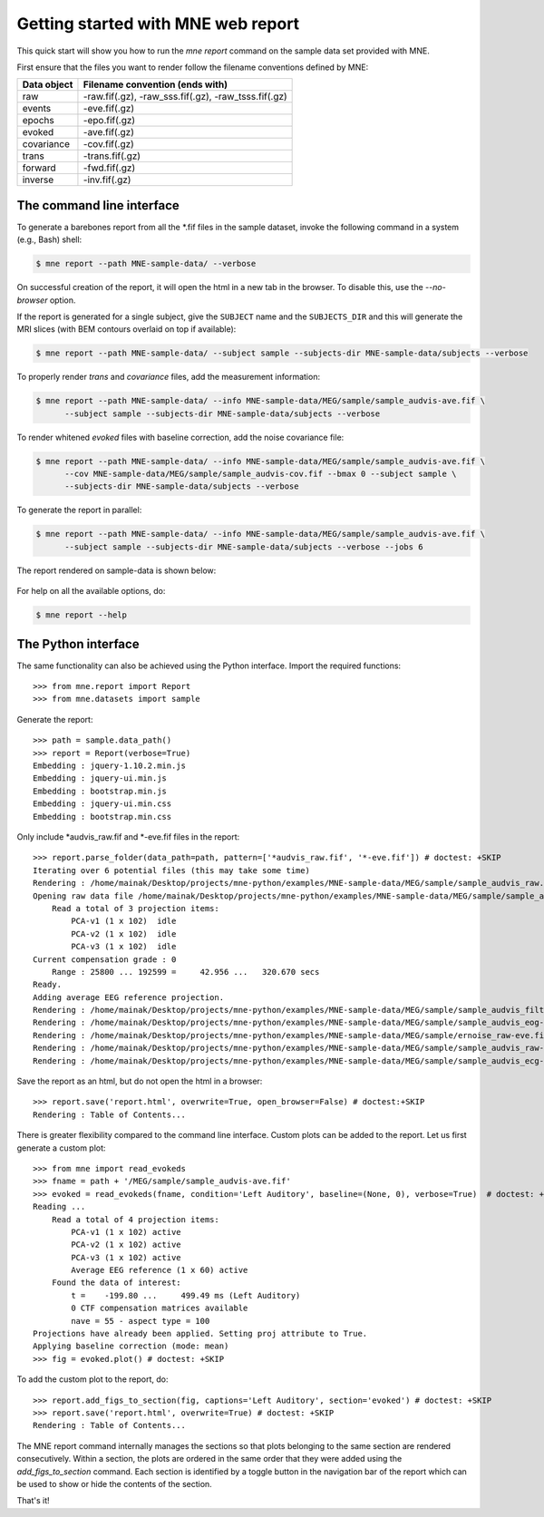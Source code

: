 .. _mne_report_tutorial:

===================================
Getting started with MNE web report
===================================

This quick start will show you how to run the `mne report` command on the
sample data set provided with MNE.

First ensure that the files you want to render follow the filename conventions
defined by MNE:

==================   ====================================================
Data object          Filename convention (ends with)
==================   ====================================================
raw                  -raw.fif(.gz), -raw_sss.fif(.gz), -raw_tsss.fif(.gz)
events               -eve.fif(.gz)
epochs               -epo.fif(.gz)
evoked               -ave.fif(.gz)
covariance           -cov.fif(.gz)
trans                -trans.fif(.gz)
forward              -fwd.fif(.gz)
inverse              -inv.fif(.gz)
==================   ====================================================

The command line interface
--------------------------

To generate a barebones report from all the \*.fif files in the sample dataset,
invoke the following command in a system (e.g., Bash) shell:

.. code-block:: console

    $ mne report --path MNE-sample-data/ --verbose

On successful creation of the report, it will open the html in a new tab in the browser.
To disable this, use the `--no-browser` option.

If the report is generated for a single subject, give the ``SUBJECT`` name and the
``SUBJECTS_DIR`` and this will generate the MRI slices (with BEM contours overlaid on top
if available):

.. code-block:: console

    $ mne report --path MNE-sample-data/ --subject sample --subjects-dir MNE-sample-data/subjects --verbose

To properly render `trans` and `covariance` files, add the measurement information:

.. code-block:: console

    $ mne report --path MNE-sample-data/ --info MNE-sample-data/MEG/sample/sample_audvis-ave.fif \
          --subject sample --subjects-dir MNE-sample-data/subjects --verbose

To render whitened `evoked` files with baseline correction, add the noise covariance file:

.. code-block:: console

    $ mne report --path MNE-sample-data/ --info MNE-sample-data/MEG/sample/sample_audvis-ave.fif \
          --cov MNE-sample-data/MEG/sample/sample_audvis-cov.fif --bmax 0 --subject sample \
          --subjects-dir MNE-sample-data/subjects --verbose

To generate the report in parallel:

.. code-block:: console

    $ mne report --path MNE-sample-data/ --info MNE-sample-data/MEG/sample/sample_audvis-ave.fif \
          --subject sample --subjects-dir MNE-sample-data/subjects --verbose --jobs 6

The report rendered on sample-data is shown below:

    .. image:: mne-report.png
       :align: center

For help on all the available options, do:

.. code-block:: console

    $ mne report --help

The Python interface
--------------------

The same functionality can also be achieved using the Python interface. Import
the required functions::

    >>> from mne.report import Report
    >>> from mne.datasets import sample

Generate the report::

    >>> path = sample.data_path()
    >>> report = Report(verbose=True)
    Embedding : jquery-1.10.2.min.js
    Embedding : jquery-ui.min.js
    Embedding : bootstrap.min.js
    Embedding : jquery-ui.min.css
    Embedding : bootstrap.min.css

Only include \*audvis_raw.fif and \*-eve.fif files in the report::

    >>> report.parse_folder(data_path=path, pattern=['*audvis_raw.fif', '*-eve.fif']) # doctest: +SKIP
    Iterating over 6 potential files (this may take some time)
    Rendering : /home/mainak/Desktop/projects/mne-python/examples/MNE-sample-data/MEG/sample/sample_audvis_raw.fif
    Opening raw data file /home/mainak/Desktop/projects/mne-python/examples/MNE-sample-data/MEG/sample/sample_audvis_raw.fif...
        Read a total of 3 projection items:
            PCA-v1 (1 x 102)  idle
            PCA-v2 (1 x 102)  idle
            PCA-v3 (1 x 102)  idle
    Current compensation grade : 0
        Range : 25800 ... 192599 =     42.956 ...   320.670 secs
    Ready.
    Adding average EEG reference projection.
    Rendering : /home/mainak/Desktop/projects/mne-python/examples/MNE-sample-data/MEG/sample/sample_audvis_filt-0-40_raw-eve.fif
    Rendering : /home/mainak/Desktop/projects/mne-python/examples/MNE-sample-data/MEG/sample/sample_audvis_eog-eve.fif
    Rendering : /home/mainak/Desktop/projects/mne-python/examples/MNE-sample-data/MEG/sample/ernoise_raw-eve.fif
    Rendering : /home/mainak/Desktop/projects/mne-python/examples/MNE-sample-data/MEG/sample/sample_audvis_raw-eve.fif
    Rendering : /home/mainak/Desktop/projects/mne-python/examples/MNE-sample-data/MEG/sample/sample_audvis_ecg-eve.fif

Save the report as an html, but do not open the html in a browser::

    >>> report.save('report.html', overwrite=True, open_browser=False) # doctest:+SKIP
    Rendering : Table of Contents...

There is greater flexibility compared to the command line interface.
Custom plots can be added to the report. Let us first generate a custom plot::

    >>> from mne import read_evokeds
    >>> fname = path + '/MEG/sample/sample_audvis-ave.fif'
    >>> evoked = read_evokeds(fname, condition='Left Auditory', baseline=(None, 0), verbose=True)  # doctest: +ELLIPSIS
    Reading ...
        Read a total of 4 projection items:
            PCA-v1 (1 x 102) active
            PCA-v2 (1 x 102) active
            PCA-v3 (1 x 102) active
            Average EEG reference (1 x 60) active
        Found the data of interest:
            t =    -199.80 ...     499.49 ms (Left Auditory)
            0 CTF compensation matrices available
            nave = 55 - aspect type = 100
    Projections have already been applied. Setting proj attribute to True.
    Applying baseline correction (mode: mean)
    >>> fig = evoked.plot() # doctest: +SKIP

To add the custom plot to the report, do::

    >>> report.add_figs_to_section(fig, captions='Left Auditory', section='evoked') # doctest: +SKIP
    >>> report.save('report.html', overwrite=True) # doctest: +SKIP
    Rendering : Table of Contents...

The MNE report command internally manages the sections so that plots belonging to the same section
are rendered consecutively. Within a section, the plots are ordered in the same order that they were
added using the `add_figs_to_section` command. Each section is identified by a toggle button in the navigation
bar of the report which can be used to show or hide the contents of the section.

That's it!
